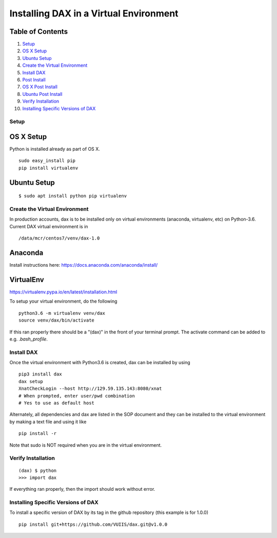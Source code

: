 Installing DAX in a Virtual Environment
=======================================

Table of Contents
~~~~~~~~~~~~~~~~~

1.  `Setup <#setup>`__
2.  `OS X Setup <#os-x-setup>`__
3.  `Ubuntu Setup <#ubuntu-setup>`__
4.  `Create the Virtual Environment <#create-the-virtual-environment>`__
5.  `Install DAX <#install-dax>`__
6.  `Post Install <#post-install>`__
7.  `OS X Post Install <#os-x-post-install>`__
8.  `Ubuntu Post Install <#ubuntu-post-install>`__
9.  `Verify Installation <#verify-installation>`__
10. `Installing Specific Versions of DAX <#installing-specific-versions-of-dax>`__

-----
Setup
-----

OS X Setup
~~~~~~~~~~

Python is installed already as part of OS X.

::

	sudo easy_install pip
	pip install virtualenv

Ubuntu Setup
~~~~~~~~~~~~

::

	$ sudo apt install python pip virtualenv

------------------------------
Create the Virtual Environment
------------------------------

In production accounts, dax is to be installed only on virtual environments (anaconda, virtualenv, etc) on Python-3.6. Current DAX virtual environment is in

::

	/data/mcr/centos7/venv/dax-1.0

Anaconda
~~~~~~~~

Install instructions here: https://docs.anaconda.com/anaconda/install/

VirtualEnv
~~~~~~~~~~

https://virtualenv.pypa.io/en/latest/installation.html

To setup your virtual environment, do the following

::

	python3.6 -m virtualenv venv/dax
	source venv/dax/bin/activate

If this ran properly there should be a "(dax)" in the front of your terminal prompt. The activate command can be added to e.g. `.bash_profile`.

-----------
Install DAX
-----------

Once the virtual environment with Python3.6 is created, dax can be installed by using

::

	pip3 install dax
	dax setup
	XnatCheckLogin --host http://129.59.135.143:8080/xnat
	# When prompted, enter user/pwd combination
	# Yes to use as default host

Alternately, all dependencies and dax are listed in the SOP document and they can be installed to the virtual environment by making a text file and using it like

::

	pip install -r

Note that sudo is NOT required when you are in the virtual environment.

-------------------
Verify Installation
-------------------

::

	(dax) $ python
	>>> import dax

If everything ran properly, then the import should work without error.

-----------------------------------
Installing Specific Versions of DAX
-----------------------------------

To install a specific version of DAX by its tag in the github repository (this example is for 1.0.0)

::

	pip install git+https://github.com/VUIIS/dax.git@v1.0.0


